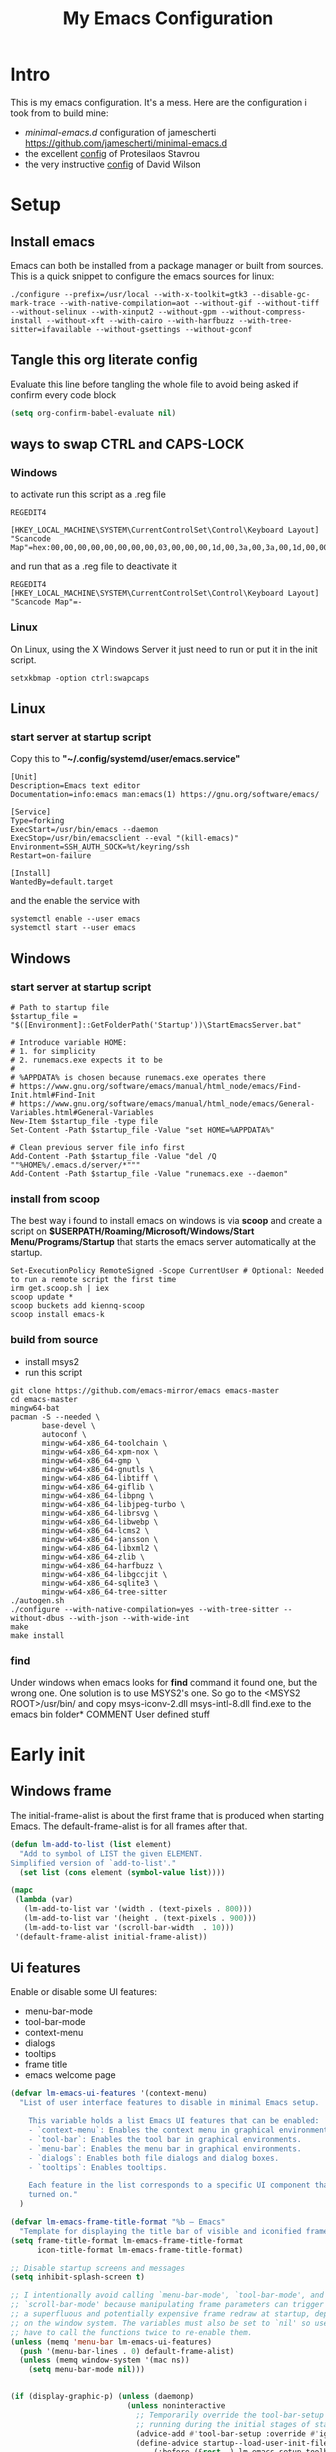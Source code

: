 #+title: My Emacs Configuration
#+property: header-args:emacs-lisp :tangle "init.el" :mkdirp yes

* Intro
This is my emacs configuration. It's a mess.
Here are the configuration i took from to build mine:
- /minimal-emacs.d/ configuration of jamescherti https://github.com/jamescherti/minimal-emacs.d
- the excellent [[https://protesilaos.com/emacs/dotemacs][config]] of Protesilaos Stavrou
- the very instructive [[https://github.com/daviwil/dotfiles/blob/master/Emacs.org][config]] of David Wilson

* Setup
** Install emacs
Emacs can both be installed from a package manager or built from sources.
This is a quick snippet to configure the emacs sources for linux:

#+begin_src shell
  ./configure --prefix=/usr/local --with-x-toolkit=gtk3 --disable-gc-mark-trace --with-native-compilation=aot --without-gif --without-tiff --without-selinux --with-xinput2 --without-gpm --without-compress-install --without-xft --with-cairo --with-harfbuzz --with-tree-sitter=ifavailable --without-gsettings --without-gconf
#+end_src

** Tangle this org literate config
Evaluate this line before tangling the whole file to avoid being
asked if confirm every code block
#+begin_src emacs-lisp :tangle no
  (setq org-confirm-babel-evaluate nil)
#+end_src
** ways to swap CTRL and CAPS-LOCK
*** Windows

to activate run this script as a .reg file
#+begin_src
REGEDIT4

[HKEY_LOCAL_MACHINE\SYSTEM\CurrentControlSet\Control\Keyboard Layout]
"Scancode Map"=hex:00,00,00,00,00,00,00,00,03,00,00,00,1d,00,3a,00,3a,00,1d,00,00,00,00,00
#+end_src

and run that as a .reg file to deactivate it

#+begin_src 
REGEDIT4
[HKEY_LOCAL_MACHINE\SYSTEM\CurrentControlSet\Control\Keyboard Layout]
"Scancode Map"=-
#+end_src

*** Linux
On Linux, using the X Windows Server it just need to run or put it in the init
script.

#+begin_src shell
  setxkbmap -option ctrl:swapcaps
#+end_src

** Linux
*** start server at startup script
Copy this to *"~/.config/systemd/user/emacs.service"*
#+begin_src shell
  [Unit]
  Description=Emacs text editor
  Documentation=info:emacs man:emacs(1) https://gnu.org/software/emacs/

  [Service]
  Type=forking
  ExecStart=/usr/bin/emacs --daemon
  ExecStop=/usr/bin/emacsclient --eval "(kill-emacs)"
  Environment=SSH_AUTH_SOCK=%t/keyring/ssh
  Restart=on-failure

  [Install]
  WantedBy=default.target
#+end_src
and the enable the service with
#+begin_src shell
  systemctl enable --user emacs
  systemctl start --user emacs
#+end_src

** Windows
*** start server at startup script
#+begin_src shell
  # Path to startup file
  $startup_file = "$([Environment]::GetFolderPath('Startup'))\StartEmacsServer.bat"

  # Introduce variable HOME:
  # 1. for simplicity
  # 2. runemacs.exe expects it to be
  #
  # %APPDATA% is chosen because runemacs.exe operates there
  #	https://www.gnu.org/software/emacs/manual/html_node/emacs/Find-Init.html#Find-Init
  #	https://www.gnu.org/software/emacs/manual/html_node/emacs/General-Variables.html#General-Variables
  New-Item $startup_file -type file
  Set-Content -Path $startup_file -Value "set HOME=%APPDATA%"

  # Clean previous server file info first
  Add-Content -Path $startup_file -Value "del /Q ""%HOME%/.emacs.d/server/*"""
  Add-Content -Path $startup_file -Value "runemacs.exe --daemon"
#+end_src

*** install from scoop
The best way i found to install emacs on windows is via *scoop* and create a
script on *$USERPATH/Roaming/Microsoft/Windows/Start Menu/Programs/Startup* that
starts the emacs server automatically at the startup.

#+begin_src shell
  Set-ExecutionPolicy RemoteSigned -Scope CurrentUser # Optional: Needed to run a remote script the first time
  irm get.scoop.sh | iex
  scoop update *
  scoop buckets add kiennq-scoop
  scoop install emacs-k
#+end_src

*** build from source
- install msys2
- run this script
#+begin_src shell
  git clone https://github.com/emacs-mirror/emacs emacs-master  
  cd emacs-master
  mingw64-bat
  pacman -S --needed \
         base-devel \
         autoconf \
         mingw-w64-x86_64-toolchain \
         mingw-w64-x86_64-xpm-nox \
         mingw-w64-x86_64-gmp \
         mingw-w64-x86_64-gnutls \
         mingw-w64-x86_64-libtiff \
         mingw-w64-x86_64-giflib \
         mingw-w64-x86_64-libpng \
         mingw-w64-x86_64-libjpeg-turbo \
         mingw-w64-x86_64-librsvg \
         mingw-w64-x86_64-libwebp \
         mingw-w64-x86_64-lcms2 \
         mingw-w64-x86_64-jansson \
         mingw-w64-x86_64-libxml2 \
         mingw-w64-x86_64-zlib \
         mingw-w64-x86_64-harfbuzz \
         mingw-w64-x86_64-libgccjit \
         mingw-w64-x86_64-sqlite3 \
         mingw-w64-x86_64-tree-sitter
  ./autogen.sh
  ./configure --with-native-compilation=yes --with-tree-sitter --without-dbus --with-json --with-wide-int
  make
  make install
#+end_src

*** find
Under windows when emacs looks for *find* command it found one, but the wrong
one. One solution is to use MSYS2's one. So go to the
<MSYS2 ROOT>/usr/bin/ and copy
msys-iconv-2.dll
msys-intl-8.dll
find.exe
to the emacs bin folder* COMMENT User defined stuff
* Early init
** Windows frame
The initial-frame-alist is about the first frame that is produced when starting
Emacs. The default-frame-alist is for all frames after that.

#+begin_src emacs-lisp :tangle "early-init.el"
  (defun lm-add-to-list (list element)
    "Add to symbol of LIST the given ELEMENT.
  Simplified version of `add-to-list'."
    (set list (cons element (symbol-value list))))

  (mapc
   (lambda (var)
     (lm-add-to-list var '(width . (text-pixels . 800)))
     (lm-add-to-list var '(height . (text-pixels . 900)))
     (lm-add-to-list var '(scroll-bar-width  . 10)))
   '(default-frame-alist initial-frame-alist))
#+end_src

** Ui features
Enable or disable some UI features:
- menu-bar-mode
- tool-bar-mode
- context-menu
- dialogs
- tooltips
- frame title
- emacs welcome page

#+begin_src emacs-lisp :tangle "early-init.el"
  (defvar lm-emacs-ui-features '(context-menu)
    "List of user interface features to disable in minimal Emacs setup.

      This variable holds a list Emacs UI features that can be enabled:
      - `context-menu`: Enables the context menu in graphical environments.
      - `tool-bar`: Enables the tool bar in graphical environments.
      - `menu-bar`: Enables the menu bar in graphical environments.
      - `dialogs`: Enables both file dialogs and dialog boxes.
      - `tooltips`: Enables tooltips.

      Each feature in the list corresponds to a specific UI component that can be
      turned on."
    )

  (defvar lm-emacs-frame-title-format "%b – Emacs"
    "Template for displaying the title bar of visible and iconified frame.")
  (setq frame-title-format lm-emacs-frame-title-format
        icon-title-format lm-emacs-frame-title-format)

  ;; Disable startup screens and messages
  (setq inhibit-splash-screen t)

  ;; I intentionally avoid calling `menu-bar-mode', `tool-bar-mode', and
  ;; `scroll-bar-mode' because manipulating frame parameters can trigger or queue
  ;; a superfluous and potentially expensive frame redraw at startup, depending
  ;; on the window system. The variables must also be set to `nil' so users don't
  ;; have to call the functions twice to re-enable them.
  (unless (memq 'menu-bar lm-emacs-ui-features)
    (push '(menu-bar-lines . 0) default-frame-alist)
    (unless (memq window-system '(mac ns))
      (setq menu-bar-mode nil)))


  (if (display-graphic-p) (unless (daemonp)
                            (unless noninteractive
                              ;; Temporarily override the tool-bar-setup function to prevent it from
                              ;; running during the initial stages of startup
                              (advice-add #'tool-bar-setup :override #'ignore)
                              (define-advice startup--load-user-init-file
                                  (:before (&rest _) lm-emacs-setup-toolbar)
                                (advice-remove #'tool-bar-setup #'ignore)
                                (tool-bar-setup)))))

  (unless (memq 'tool-bar lm-emacs-ui-features)
    (push '(tool-bar-lines . 0) default-frame-alist)
    (setq tool-bar-mode nil))

  (push '(vertical-scroll-bars) default-frame-alist)
  (push '(horizontal-scroll-bars) default-frame-alist)
  (setq scroll-bar-mode nil)
  (when (fboundp 'horizontal-scroll-bar-mode)
    (horizontal-scroll-bar-mode -1))

  (unless (memq 'tooltips lm-emacs-ui-features)
    (when (bound-and-true-p tooltip-mode)
      (tooltip-mode -1)))

  ;; Disable GUIs because they are inconsistent across systems, desktop
  ;; environments, and themes, and they don't match the look of Emacs.
  (unless (memq 'dialogs lm-emacs-ui-features)
    (setq use-file-dialog nil)
    (setq use-dialog-box nil))

  (defalias #'view-hello-file #'ignore)  ; Never show the hello file

#+end_src

** Package management
Configure /package.el/, the builtin package manager, disable it at startup and
set up the packages archives and their priorities.

#+begin_src emacs-lisp :tangle "early-init.el" 
  ;; Ensure that some built-in (e.g., org-mode) are always up to date
  (setq package-install-upgrade-built-in t)

  (defvar lm-emacs-package-initialize-and-refresh t
    "Whether to automatically initialize and refresh packages.When set to
             non-nil, Emacs will automatically call `package-initialize' and
             `package-refresh-contents' to set up and update the package
             system.")

  (setq package-enable-at-startup nil)
  (setq package-quickstart nil)
  (setq use-package-always-ensure nil)
  (setq package-archives '(("melpa" . "https://melpa.org/packages/")
                           ("melpa-stable" . "https://stable.melpa.org/packages/")
                           ("gnu" . "https://elpa.gnu.org/packages/")
                           ("elpa" . "https://elpa.gnu.org/packages/")
                           ("elpa-devel" . "https://elpa.gnu.org/devel/")
                           ("nongnu" . "https://elpa.nongnu.org/nongnu/")))

  (customize-set-variable 'package-archive-priorities '(("elpa" . 100)
                                                        ("elpa-devel" . 101)
                                                        ("gnu"    . 99)
                                                        ("nongnu" . 80)
                                                        ("stable" . 70)
                                                        ("melpa"  . 0)))

#+end_src

** Load file
This function load a file if exists

#+begin_src emacs-lisp
  (defun lm-emacs-load-user-init (filename)
    "Execute a file of Lisp code named FILENAME."
    (let ((user-init-file
           (expand-file-name filename
                             lm-emacs-user-directory)))
      (when (file-exists-p user-init-file)
        (load user-init-file nil t))))
#+end_src

** User files
Set some useful paths:
- the emacs config directory
- the custom themes directory
and add the /lm-lisp/ and /lm-modules/ directories to the load-path.

#+begin_src emacs-lisp :tangle "early-init.el"
  (defvar lm-emacs-user-directory user-emacs-directory
    "The default value of the `user-emacs-directory' variable.")

  (setq custom-theme-directory
        (expand-file-name "themes/" lm-emacs-user-directory))

  ;; Add the folder of my cust lisp files and modules to the load-path
  (mapc (lambda (string)
          (add-to-list 'load-path (concat lm-emacs-user-directory string)))
        '("lm-lisp" "lm-modules" "lm-languages"))

  (setq custom-file (expand-file-name "custom.el" lm-emacs-user-directory))
#+end_src

** Garbage collector and process memory
This does a lot of stuff that i don't know entirely. Basically it increases the
garbage collector size when starting up and restore it when emacs has been
loaded and configure some others variables of emacs to increase it performance.

#+begin_src emacs-lisp :tangle "early-init.el" 
      ;;; increase garbage collector when load
  (setq gc-cons-threshold most-positive-fixnum
        gc-cons-percentage 0.6)

  (defvar lm-emacs-gc-cons-threshold (* 16 1024 1024)
    "The value of `gc-cons-threshold' after Emacs startup.")

  (add-hook 'emacs-startup-hook
            (lambda ()
              (setq gc-cons-threshold lm-emacs-gc-cons-threshold
                    gc-cons-percentage 0.1 )))

  ;; Increase how much is read from processes in a single chunk (default is 4kb).
  (setq read-process-output-max (* 512 1024))  ; 512kb

  ;; Prefer loading newer compiled files
  (setq load-prefer-newer t)

  (defvar lm-emacs-debug nil 
    "Non-nil to enable debug.")

  ;; Reduce rendering/line scan work by not rendering cursors or regions in
  ;; non-focused windows.
  (setq-default cursor-in-non-selected-windows nil)
  (setq highlight-nonselected-windows nil)

  ;; Disable warnings from the legacy advice API. They aren't useful.
  (setq ad-redefinition-action 'accept)

  (setq warning-suppress-types '((lexical-binding)))

  ;; Don't ping things that look like domain names.
  (setq ffap-machine-p-known 'reject)

  ;; By default, Emacs "updates" its ui more often than it needs to
  (setq idle-update-delay 1.0)

  ;; Font compacting can be very resource-intensive, especially when rendering
  ;; icon fonts on Windows. This will increase memory usage.
  (setq inhibit-compacting-font-caches t)

  (unless (daemonp)
    ;; (let ((old-value (default-toplevel-value 'file-name-handler-alist)))
    ;;   (set-default-toplevel-value
    ;;    'file-name-handler-alist
    ;;    ;; Determine the state of bundled libraries using calc-loaddefs.el.
    ;;    ;; If compressed, retain the gzip handler in `file-name-handler-alist`.
    ;;    ;; If compiled or neither, omit the gzip handler during startup for
    ;;    ;; improved startup and package load time.
    ;;    (if (eval-when-compile
    ;;          (locate-file-internal "calc-loaddefs.el" load-path))
    ;;        nil
    ;;      (list (rassq 'jka-compr-handler old-value))))
    ;;   ;; Ensure the new value persists through any current let-binding.
    ;;   (set-default-toplevel-value 'file-name-handler-alist
    ;;                               file-name-handler-alist)
    ;;   ;; Remember the old value to reset it as needed.
    ;;   (add-hook 'emacs-startup-hook
    ;;             (lambda ()
    ;;               (set-default-toplevel-value
    ;;                'file-name-handler-alist
    ;;                ;; Merge instead of overwrite to preserve any changes made
    ;;                ;; since startup.
    ;;                (delete-dups (append file-name-handler-alist old-value))))
    ;;             101))

    ;;  (let ((old-file-name-handler-alist file-name-handler-alist))
    ;;    (setq vc-handled-backends nil)
    ;;    (add-hook 'emacs-startup-hook
    ;;              (lambda ()
    ;;                (setq vc-handled-backends old-vc-handled-backends))))

    (unless noninteractive
      (progn
        ;; Disable mode-line-format during init
        (defun lm-emacs--reset-inhibited-vars-h ()
          (setq-default inhibit-redisplay nil
                        ;; Inhibiting `message' only prevents redraws and
                        inhibit-message nil)
          (redraw-frame))

        (defvar lm-emacs--default-mode-line-format mode-line-format
          "Default value of `mode-line-format'.")
        (setq-default mode-line-format nil)

        (defun lm-emacs--startup-load-user-init-file (fn &rest args)
          "Advice for startup--load-user-init-file to reset mode-line-format."
          (let (init)
            (unwind-protect
                (progn
                  (apply fn args)  ; Start up as normal
                  (setq init t))
              (unless init
                ;; If we don't undo inhibit-{message, redisplay} and there's an
                ;; error, we'll see nothing but a blank Emacs frame.
                (lm-emacs--reset-inhibited-vars-h))
              (unless (default-toplevel-value 'mode-line-format)
                (setq-default mode-line-format
                              lm-emacs--default-mode-line-format)))))

        (advice-add 'startup--load-user-init-file :around
                    #'lm-emacs--startup-load-user-init-file))


      ;; A second, case-insensitive pass over `auto-mode-alist' is time wasted.
      ;; No second pass of case-insensitive search over auto-mode-alist.
      (setq auto-mode-case-fold nil)

      ;; Reduce *Message* noise at startup. An empty scratch buffer (or the
      ;; dashboard) is more than enough, and faster to display.
      (setq inhibit-startup-screen t
            inhibit-startup-echo-area-message user-login-name)
      (setq initial-buffer-choice nil
            inhibit-startup-buffer-menu t
            inhibit-x-resources t)

      ;; Disable bidirectional text scanning for a modest performance boost.
      (setq-default bidi-display-reordering 'left-to-right
                    bidi-paragraph-direction 'left-to-right)

      ;; Give up some bidirectional functionality for slightly faster re-display.
      (setq bidi-inhibit-bpa t)

      ;; Remove "For information about GNU Emacs..." message at startup
      (advice-add #'display-startup-echo-area-message :override #'ignore)

      ;; Suppress the vanilla startup screen completely. We've disabled it with
      ;; `inhibit-startup-screen', but it would still initialize anyway.
      (advice-add #'display-startup-screen :override #'ignore)

      ;; Shave seconds off startup time by starting the scratch buffer in
      ;; `fundamental-mode'
      (setq initial-major-mode 'fundamental-mode
            initial-scratch-message nil)

      (unless lm-emacs-debug
        ;; Unset command line options irrelevant to the current OS. These options
        ;; are still processed by `command-line-1` but have no effect.
        (unless (eq system-type 'darwin)
          (setq command-line-ns-option-alist nil))
        (unless (memq initial-window-system '(x pgtk))
          (setq command-line-x-option-alist nil)))))

  (add-hook 'emacs-startup-hook
            (lambda ()
              (message "Emacs loaded in %s with %d garbage collections."
                       (emacs-init-time) gcs-done)))
#+end_src

** Language environment
Set the language enviroment and all relate input methods to UTF-8

#+begin_src emacs-lisp :tangle "early-init.el"
  (set-language-environment "UTF-8")
  (set-default-coding-systems 'utf-8)
  (set-terminal-coding-system 'utf-8)
  (set-keyboard-coding-system 'utf-8)
  ;; Treat clipboard input as UTF-8 string first; compound text next, etc.
  (setq x-select-request-type '(UTF8_STRING COMPOUND_TEXT TEXT STRING))

  ;; Set-language-environment sets default-input-method, which is unwanted.
  (setq default-input-method nil)

  ;; Some features that are not represented as packages can be found in
  ;; `features', but this can be inconsistent. The following enforce consistency:
  (if (fboundp #'json-parse-string)
      (push 'jansson features))
  (if (string-match-p "HARFBUZZ" system-configuration-features) ; no alternative
      (push 'harfbuzz features))
  (if (bound-and-true-p module-file-suffix)
      (push 'dynamic-modules features))

#+end_src

** Native compilation and Byte compilation
Enable native compilation if possible and stops all the annoying warnings
produced during compilation.

#+begin_src emacs-lisp :tangle "early-init.el"
  (if (and (featurep 'native-compile)
           (fboundp 'native-comp-available-p)
           (native-comp-available-p))
      ;; Activate `native-compile'
      (setq native-comp-jit-compilation t
            native-comp-deferred-compilation t  ; Obsolete since Emacs 29.1
            package-native-compile t)
    ;; Deactivate the `native-compile' feature if it is not available
    (setq features (delq 'native-compile features)))

  ;; Suppress compiler warnings and don't inundate users with their popups.
  (setq native-comp-async-report-warnings-errors
        (or lm-emacs-debug 'silent))
  (setq native-comp-warning-on-missing-source lm-emacs-debug)

  (setq debug-on-error lm-emacs-debug
        jka-compr-verbose lm-emacs-debug)
  (setq comp-async-report-warnings-errors nil)

  (setq byte-compile-warnings lm-emacs-debug)
  (setq byte-compile-verbose lm-emacs-debug)
#+end_src

** Provide early-init
Provides /early-init.el/ as a module.

#+begin_src emacs-lisp :tangle "early-init.el"
  (provide 'early-init)
#+end_src
* Init
** Callbacks and custom functions
*** Callbacks
those are variables that wrap some kind of action so that if a plugin
need to override some default behaviour can ovverride this action and
the whole ecosystem can be still coearent.

#+begin_src emacs-lisp :tangle "init.el"
  ;; void interactive function used as a placeholder
  (defun lm-placeholder-f (&optional)
    (interactive)
    nil)

  ;; completion
  (defvar lm-action-complete-ptr #'lm-placeholder-f)
  (defun lm-action-complete ()
    (interactive)
    (funcall lm-action-complete-ptr))

  ;; buffers list
  (defvar lm-action-switch-to-buffer-ptr #'(lambda () (switch-to-buffer (read-buffer "Buffer: "))))
  (defun lm-action-switch-to-buffer (&rest args)
    (interactive)
    (funcall lm-action-switch-to-buffer-ptr))

  ;; theme toggle
  (defvar lm-action-toggle-theme-ptr #'toggle-theme)
  (defun lm-action-toggle-theme (&rest args)
    (interactive)
    (funcall lm-action-toggle-theme-ptr args))

#+end_src

*** Inserting special characters for italian keyboard
Tilde and grave accent are not present in italian keyboard but often used in
rogramming so this function are a quick way to insert them in text

#+begin_src emacs-lisp :tangle "init.el"
  (defun lm-action-insert-tilde ()                                      
    (interactive)                                 
    (insert-char (char-from-name "TILDE")))
  (defun lm-action-insert-grave-accent ()                                      
    (interactive)                                 
    (insert-char (char-from-name "GRAVE ACCENT")))
#+end_src
This function returns the directory containing this org file in case it differs
from the actual emacs config dir
#+begin_src emacs-lisp :tangle "init.el"
  (defun lm/get-conf-org-dir ()
    (interactive)
    (file-name-directory buffer-file-name))
#+end_src
*** Switching tabs
#+begin_src emacs-lisp :tangle "init.el"
  (defun lm-action-switch-to-tab-1 ()
    (interactive)
    (tab-bar-select-tab 1))
  (defun lm-action-switch-to-tab-2 ()
    (interactive)
    (tab-bar-select-tab 2))
  (defun lm-action-switch-to-tab-3 ()
    (interactive)
    (tab-bar-select-tab 3))
#+end_src
*** Open literate config
#+begin_src emacs-lisp :tangle "init.el"
  (defun lm-open-literate-config ()
    (interactive)
    (find-file (concat lm-emacs-user-directory lm/literate-config-name)))
#+end_src
*** Open post-init.el
#+begin_src emacs-lisp :tangle "init.el"
  (defun lm-open-post-init ()
    (interactive)
    (find-file (concat lm-emacs-user-directory "post-init.el")))
#+end_src
*** Reload configuration
#+begin_src emacs-lisp :tangle "init.el"
  (defun lm-reload-config ()
    (interactive)
    (load (concat user-emacs-directory "init.el")))
#+end_src
*** Creating a new eshell buffer
#+begin_src emacs-lisp :tangle "init.el"
  (setq lm-current-eshell-counter 0)

  (defun lm-make-eshell (name)
    "Create a new eshell buffer named NAME."
    (interactive "sName: ")
    (setq name (concat "$" name))
    (eshell)
    (rename-buffer name))
#+end_src
*** Tree files in eshell
#+begin_src emacs-lisp :tangle "init.el"
  (defun lm-tree-dir (dir &optional prefix)
    "Print a tree of files and directories starting from DIR."
    (interactive "DDirectory: ")
    (unless prefix (setq prefix ""))
    (dolist (file (directory-files dir))
      (unless (member file '("." ".."))
        (let ((path (concat dir "/" file)))
          (insert (concat prefix (if (file-directory-p path) "+ " "- ") file "\n"))
          (when (file-directory-p path)
            (lm-tree-dir path (concat prefix "  ")))))))

  (defun lm-tree-current-dir ()
    "Print a tree of the current directory."
    (interactive)
    (let ((buf (get-buffer-create "*Directory Tree*")))
      (with-current-buffer buf
        (read-only-mode -1)
        (erase-buffer)
        (lm-tree-dir default-directory)
        (read-only-mode 1))
      (display-buffer buf)))
#+end_src
** Configuration files
#+begin_src emacs-lisp :tangle "init.el"
  (setq lm/literate-config-name "README.org")
  (setq lm/dot-dir (file-name-directory (directory-file-name lm-emacs-user-directory)))
  (setq lm/sound-dir (concat lm/dot-dir "sounds/"))
#+end_src
** Custom groups, options and modules
The goal of this section is to declare custom variables that can be
customizated that control which module should be loaded.

#+begin_src emacs-lisp :tangle "init.el"
  (defcustom lm-tree-sitter-langs nil
    "Choose if automatically install a repo with already built grammars."
    :type '(boolean)
    :group 'lm)

  (defcustom lm-input-mode 'evil
    "The keymap mode to use."
    :type '(choice
            (const :tag "evil" evil)
            (const :tag "emacs" emacs))
    :group 'lm)

  (defcustom lm-key-clues 'off
    "The framework to provide clues for keymaps"
    :type '(choice
            (const :tag "which-key" which-key)
            (const :tag "off" off))
    :group 'lm)

  (defcustom lm-lsp-client 'off 
    "The LSP implementation to use."
    :type '(choice
            (const :tag "eglot" eglot)
            (const :tag "lsp-mode" lsp-mode)
            (const :tag "off" off))
    :group 'lm)

  (defcustom lm-capf-cape nil
    "Wheter to use or not cape package for enhance the completion at point
  functions"
    :type '(boolean)
    :group 'lm)

  (defcustom lm-in-buffer-completion 'builtin
    "The in-buffer completion to use."
    :type '(choice
            (const :tag "corfu" corfu)
            (const :tag "company" company)
            (const :tag "builtin" builtin))
    :group 'lm)

  (defcustom lm-terminal-emulator 'off
    "The terminal emulator inside emacs"
    :type '(choice
            (const :tag "eat" eat)
            (const :tag "off" off))
    :group 'lm)

  (defcustom lm-ligatures nil
    "Enables fonts ligatures."
    :type '(boolean)
    :group 'lm)

  (defcustom lm-dired-sidebar nil
    "Use the dired sidebar package (C-x C-n to toggle)"
    :type '(boolean)
    :group 'lm)

  (defcustom lm-exclude-dired-buffer nil
    "Disable dired buffers from buffer cycling"
    :type '(boolean)
    :group 'lm)

  (defcustom lm-exclude-eshell-buffer nil
    "Disable eshell buffers from buffer cycling"
    :type '(boolean)
    :group 'lm)
#+end_src

** use-package
/use-package/ is a nice and useful package manager

- the /use-package-always-ensure/ variable means that package not
  already present will be downloaded
- the /use-package-compute-statistics/ enable to profile the startup time of
  installed packages via the *use-package-profile* command.
- diminish is used to hide some mode from mode bar
  
#+begin_src emacs-lisp
  ;; ;;; package.el
  (when (bound-and-true-p lm-emacs-package-initialize-and-refresh)
    ;; Initialize and refresh package contents again if needed
    (package-initialize)
    (unless package-archive-contents
      (package-refresh-contents))

    ;; Install use-package if necessary
    (unless (package-installed-p 'use-package)
      (package-install 'use-package))

    ;; Ensure use-package is available at compile time
    (eval-when-compile
      (require 'use-package)))

  (setq use-package-always-ensure nil)
  (setq use-package-compute-statistics t)

#+end_src

*** diminish
*diminish* enable to hide minor-mode names from minibuffer.  To hide a
minor-mode put `:diminish` in the use-package configuration of the
mode package

#+begin_src emacs-lisp
  (use-package diminish
    :ensure t)
#+end_src

** Editor behaviour
*** Misc
#+begin_src emacs-lisp
  ;; switch-to-buffer runs pop-to-buffer-same-window instead
  (setq switch-to-buffer-obey-display-actions t)

  (setq show-paren-delay 0.1
        show-paren-highlight-openparen t
        show-paren-when-point-inside-paren t
        show-paren-when-point-in-periphery t)

  (setq whitespace-line-column nil)  ; whitespace-mode

  ;; I reduced the default value of 9 to simplify the font-lock keyword,
  ;; aiming to improve performance. This package helps differentiate
  ;; nested delimiter pairs, particularly in languages with heavy use of
  ;; parentheses.
  (setq rainbow-delimiters-max-face-count 5)

  ;; Can be activated with `display-line-numbers-mode'
  (setq-default display-line-numbers-width 3)
  (setq-default display-line-numbers-widen t)

  (setq comint-prompt-read-only t)
  (setq comint-buffer-maximum-size 2048)

  (setq compilation-always-kill t
        compilation-ask-about-save nil
        compilation-scroll-output 'first-error)

  (setq truncate-string-ellipsis "…")

  ;; Configure Emacs to ask for confirmation before exiting
  (setq confirm-kill-emacs 'y-or-n-p)

  ;; Delete by moving to trash in interactive mode
  (setq delete-by-moving-to-trash (not noninteractive))
#+end_src

*** Files
#+begin_src emacs-lisp
  ;; Disable the warning "X and Y are the same file". Ignoring this warning is
  ;; acceptable since it will redirect you to the existing buffer regardless.
  (setq find-file-suppress-same-file-warnings t)

  ;; Resolve symlinks when opening files, so that any operations are conducted
  ;; from the file's true directory (like `find-file').
  (setq find-file-visit-truename t
        vc-follow-symlinks t)

  ;; Skip confirmation prompts when creating a new file or buffer
  (setq confirm-nonexistent-file-or-buffer nil)

  (setq uniquify-buffer-name-style 'forward)

  (setq mouse-yank-at-point t)

  ;; Prefer vertical splits over horizontal ones
  (setq split-width-threshold 170
        split-height-threshold nil)

  ;; The native border "uses" a pixel of the fringe on the rightmost
  ;; splits, whereas `window-divider` does not.
  (setq window-divider-default-bottom-width 1 ;
        window-divider-default-places t
        window-divider-default-right-width 1)

  (add-hook 'after-init-hook #'window-divider-mode)
#+end_src

*** Backup files
#+begin_src emacs-lisp
  ;; Avoid generating backups or lockfiles to prevent creating world-readable
  ;; copies of files.
  (setq create-lockfiles nil)
  (setq make-backup-files nil)

  (setq backup-directory-alist
        `(("." . ,(expand-file-name "backup" user-emacs-directory))))
  (setq tramp-backup-directory-alist backup-directory-alist)
  (setq backup-by-copying-when-linked t)
  (setq backup-by-copying t)  ; Backup by copying rather renaming
  (setq delete-old-versions t)  ; Delete excess backup versions silently
  (setq version-control t)  ; Use version numbers for backup files
  (setq kept-new-versions 5)
  (setq kept-old-versions 5)
  (setq vc-make-backup-files nil)  ; Do not backup version controlled files
#+end_src

*** Auto save
#+begin_src emacs-lisp
  ;; Enable auto-save to safeguard against crashes or data loss. The
  ;; `recover-file' or `recover-session' functions can be used to restore
  ;; auto-saved data.
  (setq auto-save-default t)

  ;; Do not auto-disable auto-save after deleting large chunks of
  ;; text. The purpose of auto-save is to provide a failsafe, and
  ;; disabling it contradicts this objective.
  (setq auto-save-include-big-deletions t)

  (setq auto-save-list-file-prefix
        (expand-file-name "autosave/" user-emacs-directory))
  (setq tramp-auto-save-directory
        (expand-file-name "tramp-autosave/" user-emacs-directory))

  ;; Auto save options
  (setq kill-buffer-delete-auto-save-files t)
#+end_src

*** Auto revert
#+begin_src emacs-lisp
  ;; Auto-revert in Emacs is a feature that automatically updates the
  ;; contents of a buffer to reflect changes made to the underlying file
  ;; on disk.
  (setq revert-without-query (list ".")  ; Do not prompt
        auto-revert-stop-on-user-input nil
        auto-revert-verbose t)

  (global-auto-revert-mode t)
  ;; Revert other buffers (e.g, Dired)
  (setq global-auto-revert-non-file-buffers nil)

  ;; I don't like that the Buffer List reverts too quickly so it must
  ;; be slowed down a bit

  ;; (add-hook 'buffer-list-update-hook (lambda ()
  ;;                                    (setq-local auto-revert-interval 10)))
#+end_src

*** Worspaces save
#+begin_src emacs-lisp
  (setq desktop-path '((expand-file-name "desktop-saves") user-emacs-directory))
#+end_src

*** Automatic pairs mode
automatically insert the pair of some symbols like braces, parenthesis, etc...

#+begin_src emacs-lisp
  (add-hook 'prog-mode-hook 'electric-pair-mode)
#+end_src

*** Y/n answers
#+begin_src emacs-lisp
  ;; Allow for shorter responses: "y" for yes and "n" for no.
  (if (boundp 'use-short-answers)
      (setq use-short-answers t)
    (advice-add #'yes-or-no-p :override #'y-or-n-p))
#+end_src

*** Recent files
#+begin_src emacs-lisp
  ;; `recentf' is an Emacs package that maintailinens a list of recently
  ;; accessed files, making it easier to reopen files you have worked on
  ;; recently.
  (setq recentf-max-saved-items 300) ; default is 20
  (setq recentf-auto-cleanup 'mode)
#+end_src

*** Save place
#+begin_src emacs-lisp
  ;; `save-place-mode` enables Emacs to remember the last location within a file
  ;; upon reopening. This feature is particularly beneficial for resuming work at
  ;; the precise point where you previously left off.
  (setq save-place-file (expand-file-name "saveplace" user-emacs-directory))
  (setq save-place-limit 600)
  (save-place-mode 1)
#+end_src

*** Save hist
#+begin_src emacs-lisp
  ;; `savehist` is an Emacs feature that preserves the minibuffer history between
  ;; sessions. It saves the history of inputs in the minibuffer, such as commands,
  ;; search strings, and other prompts, to a file. This allows users to retain
  ;; their minibuffer history across Emacs restarts.

  (setq history-length 300)
  (setq history-delete-duplicates t)
  (setq extended-command-history-length 300)
  (setq savehist-save-minibuffer-history t)  ;; Default
  (setq savehist-file (expand-file-name "history" user-emacs-directory))
  (savehist-mode t)

  (setq recentf-save-file (expand-file-name "recent" user-emacs-directory))
  (recentf-mode t)
#+end_src

*** Frames and windows
#+begin_src emacs-lisp
  ;; Resizing the Emacs frame can be costly when changing the font. Disable this
  ;; to improve startup times with fonts larger than the system default.
  (setq frame-resize-pixelwise t)

  ;; Without this, Emacs will try to resize itself to a specific column size
  (setq frame-inhibit-implied-resize t)

  ;; However, do not resize windows pixelwise, as this can cause crashes in some
  ;; cases when resizing too many windows at once or rapidly.
  (setq window-resize-pixelwise nil)

  (setq resize-mini-windows 'grow-only)
#+end_src

*** Scrolling
#+begin_src emacs-lisp
  ;; Enables faster scrolling through unfontified regions. This may result in
  ;; brief periods of inaccurate syntax highlighting immediately after scrolling,
  ;; which should quickly self-correct.
  (setq fast-but-imprecise-scrolling t)

  ;; Move point to top/bottom of buffer before signaling a scrolling error.
  (setq scroll-error-top-bottom t)

  ;; Keeps screen position if the scroll command moved it vertically out of the
  ;; window. I've disabled it since it cause a very jumpy scrolling
  (setq scroll-preserve-screen-position nil)
#+end_src

*** Mouse
#+begin_src emacs-lisp
  ;; Emacs 29
  (when (memq 'context-menu lm-emacs-ui-features)
    (when (and (display-graphic-p) (fboundp 'context-menu-mode))
      (add-hook 'after-init-hook #'context-menu-mode)))

  (setq hscroll-margin 2
        hscroll-step 1
        ;; Emacs spends excessive time recentering the screen when the cursor
        ;; moves more than N lines past the window edges (where N is the value of
        ;; `scroll-conservatively`). This can be particularly slow in larger files
        ;; during extensive scrolling. If `scroll-conservatively` is set above
        ;; 100, the window is never automatically recentered. The default value of
        ;; 0 triggers recentering too aggressively. Setting it to 10 reduces
        ;; excessive recentering and only recenters the window when scrolling
        ;; significantly off-screen.
        scroll-conservatively 101
        scroll-margin 0
        scroll-preserve-screen-position t
        ;; Reduce cursor lag by preventing automatic adjustments to
        ;; `window-vscroll' for unusually long lines. Setting
        ;; `auto-window-vscroll' it to nil also resolves the issue of random
        ;; half-screen jumps during scrolling.
        auto-window-vscroll nil
        ;; Mouse
        mouse-wheel-scroll-amount '(1 ((shift) . hscroll))
        mouse-wheel-scroll-amount-horizontal 1)
#+end_src

*** Cursor
#+begin_src emacs-lisp
  ;; The blinking cursor is distracting and interferes with cursor settings in
  ;; some minor modes that try to change it buffer-locally (e.g., Treemacs).
  ;; Additionally, it can cause freezing, especially on macOS, for users with
  ;; customized and colored cursors.
  (blink-cursor-mode -1)

  ;; Don't blink the paren matching the one at point, it's too distracting.
  (setq blink-matching-paren nil)

  ;; Don't stretch the cursor to fit wide characters, it is disorienting,
  ;; especially for tabs.
  (setq x-stretch-cursor nil)
#+end_src

*** Annoyances
#+begin_src emacs-lisp
  ;; No beeping or blinking
  (setq visible-bell nil)
  (setq ring-bell-function #'ignore)

  ;; This controls how long Emacs will blink to show the deleted pairs with
  ;; `delete-pair'. A longer delay can be annoying as it causes a noticeable pause
  ;; after each deletion, disrupting the flow of editing.
  (setq delete-pair-blink-delay 0.03)
#+end_src

*** Indent and formatting
#+begin_src emacs-lisp
  (setq-default left-fringe-width  8)
  (setq-default right-fringe-width 8)

  ;; Do not show an arrow at the top/bottomin the fringe and empty lines
  (setq-default indicate-buffer-boundaries nil)
  (setq-default indicate-empty-lines nil)

  ;; Continue wrapped lines at whitespace rather than breaking in the
  ;; middle of a word.
  (setq-default word-wrap t)

  ;; Disable wrapping by default due to its performance cost.
  (setq-default truncate-lines t)

  ;; If enabled and `truncate-lines' is disabled, soft wrapping will not occur
  ;; when the window is narrower than `truncate-partial-width-windows' characters.
  (setq truncate-partial-width-windows nil)

  ;; Prefer spaces over tabs. Spaces offer a more consistent default compared to
  ;; 8-space tabs. This setting can be adjusted on a per-mode basis as needed.
  (setq-default indent-tabs-mode nil
                tab-width 2)

  ;; Customize the behaviour of the TAB key. Bind it to:
  ;; - `t' Always indent the current line
  ;; - `'complete' Enable indentation and completion using the TAB key
  (setq-default tab-always-indent 'complete)

  ;; Enable multi-line commenting which ensures that `comment-indent-new-line'
  ;; properly continues comments onto new lines, which is useful for writing
  ;; longer comments or docstrings that span multiple lines.
  (setq comment-multi-line t)

  ;; We often split terminals and editor windows or place them side-by-side,
  ;; making use of the additional horizontal space.
  (setq-default fill-column 80)

  ;; Disable the obsolete practice of end-of-line spacing from the
  ;; typewriter era.
  (setq sentence-end-double-space nil)

  ;; According to the POSIX, a line is defined as "a sequence of zero or
  ;; more non-newline characters followed by a terminating newline".
  (setq require-final-newline t)

  ;; Remove duplicates from the kill ring to reduce clutter
  (setq kill-do-not-save-duplicates t)

  ;; Ensures that empty lines within the commented region are also commented out.
  ;; This prevents unintended visual gaps and maintains a consistent appearance,
  ;; ensuring that comments apply uniformly to all lines, including those that are
  ;; otherwise empty.
  (setq comment-empty-lines t)

  ;; Eliminate delay before highlighting search matches
  (setq lazy-highlight-initial-delay 0)
#+end_src

*** Completion
#+begin_src emacs-lisp
  (setq completion-ignore-case t)
  (setq read-file-name-completion-ignore-case t)
  (setq completion-auto-help t)
#+end_src
*** Remove dired buffers or those surrounded by * from cycling
#+begin_src emacs-lisp
  (set-frame-parameter (selected-frame) 'buffer-predicate
                       (lambda (buf) 
                         (let ((name (buffer-name buf)))
                           (cond
                            ((eq 'dired-mode (buffer-local-value 'major-mode buf)) (not lm-exclude-dired-buffer))
                            ((string-match "eshell" name) (not lm-exclude-eshell-buffer))
                            ((string-prefix-p "*" name) nil)
                            (t t)))))
#+end_src
*** Trust custom themes
To avoid to always trust the custom themes
#+begin_src emacs-lisp
  (setq custom-safe-themes t)
#+end_src

*** Emacs started in terminal mode
#+begin_src emacs-lisp
  (unless (display-graphic-p)
    (xterm-mouse-mode))

  (set-display-table-slot standard-display-table 'vertical-border (make-glyph-code ?│))

  (setq
   x-select-enable-clipboard t
   x-select-enable-primary t
   x-select-request-type '(UTF8_STRING COMPOUND_TEXT TEXT STRING)
   x-stretch-cursor t)
#+end_src

*** Wrap long lines
Wraps long lines displaying them in multiple ones.

#+begin_src emacs-lisp :tangle "init.el"
  (global-visual-line-mode)
#+end_src

*** Hightlight current line
#+begin_src emacs-lisp :tangle "init.el"
  (if (display-graphic-p)
      (global-hl-line-mode))
#+end_src

*** Line numbering
Highlight the current line.
Also display the relative line number except for the specified modes. There are two
strategies for that: globally activate the lines numbering and disable it when
not desired or enable it for all the mode in which is usefull (i.e.
prog-mode-hook). At the moment i prefer the last one so the first is commented
in the code below.

#+begin_src emacs-lisp :tangle "init.el"
  (setq display-line-numbers-type 'relative)
  ;; 1. global strategy

  ;; (global-display-line-numbers-mode)
  ;; (dolist (mode '(
  ;;                 ;; base mode
  ;;                 ;; outline files
  ;;                 org-mode-hook
  ;;                 markdown-mode-hook
  ;;                 latex-mode-hook
  ;;                 ;; manuals
  ;;                 Info-mode-hook
  ;;                 ;; shell buffers
  ;;                 term-mode-hook
  ;;                 vterm-mode-hook
  ;;                 shell-mode-hook
  ;;                 eshell-mode-hook
  ;;                 ;; explorers
  ;;                 dired-mode-hook
  ;;                 treemacs-mode-hook
  ;;                 eww-mode-hook
  ;;                 ))
  ;;   (add-hook mode (lambda () (display-line-numbers-mode 0))))

  ;; 2. selective strategy

  (add-hook 'prog-mode-hook (lambda () (display-line-numbers-mode 1)))
#+end_src

*** Minibuffer
#+begin_src emacs-lisp
  ;; Allow nested minibuffers
  (setq enable-recursive-minibuffers t)

  ;; Keep the cursor out of the read-only portions of the.minibuffer
  (setq minibuffer-prompt-properties
        '(read-only t intangible t cursor-intangible t face
                    minibuffer-prompt))
  (add-hook 'minibuffer-setup-hook #'cursor-intangible-mode)
#+end_src
*** Modeline
#+begin_src emacs-lisp
  ;; Setting `display-time-default-load-average' to nil makes Emacs omit the load
  ;; average information from the mode line.
  (setq display-time-default-load-average nil)

  ;; Display the current line and column numbers in the mode line
  (setq line-number-mode t)
  (setq column-number-mode t)
#+end_src

*** Filetype
#+begin_src emacs-lisp
  ;; Do not notify the user each time Python tries to guess the indentation offset
  (setq python-indent-guess-indent-offset-verbose nil)
#+end_src

*** Font / Text scale
#+begin_src emacs-lisp
  ;; Avoid automatic frame resizing when adjusting settings.
  (setq global-text-scale-adjust-resizes-frames nil)
#+end_src

*** COMMENT Tags
I usually create a global TAGS file in the home directory that i update
with the new tags i create in my projects and the tags of the stdlib of
the languages i use. I want emacs to automatically look at that file so
i set the *tags-table-list* table to include also that file.

#+begin_src emacs-lisp :tangle "init.el"
  (setq tags-table-list
        (append '("~/TAGS")
                tags-table-list))
#+end_src

** Custom file
#+begin_src emacs-lisp 
  (lm-emacs-load-user-init custom-file)
#+end_src

* Modules load section (still in init.el)
Here i load all the activated modules. I have to remember to add the appropriate
section for each module i insert.
As a rule, mutually exclusive packages (like different completion framework)
must in last instance be called in the same module (i.e. completion) and be
activated by the same custom variable.

#+begin_src emacs-lisp
  ;; buildin packages
  (require 'lm-dired)
  (require 'lm-eshell)
  (require 'lm-grep)
  (require 'lm-org)
  (require 'lm-modus-themes)

  ;; input mode
  (cond
   ((eq lm-input-mode 'evil) (require 'lm-evil)))

  (cond
   ((eq lm-key-clues 'which-key) (require 'lm-which-key)))

  ;; tree sitter
  (if lm-tree-sitter-langs (require 'lm-tree-sitter))

  ;; completion
  (if lm-capf-cape (require 'lm-cape))
  (require 'lm-completion)

  ;; terminal
  (cond
   ((eq lm-terminal-emulator 'eat) (require 'lm-eat)))

  ;; lsp
  (require 'lm-lsp)

  ;; my packages
  (use-package lm-pomodoro)
  (use-package lm-center-document)
  (use-package lm-hold-directory)
#+end_src

* Modules
** Grep
use ripgrep as grep-find command
#+begin_src emacs-lisp :tangle "lm-modules/lm-grep.el"
  (use-package grep
    :defer t
    :config
    (grep-apply-setting
     'grep-find-command
     '("rg -n -H --no-heading -e  ." . 26)))
  (provide 'lm-grep)
#+end_src
** Dired
#+begin_src emacs-lisp :tangle "lm-modules/lm-dired.el"
  (use-package dired
    ;; :hook (dired-mode . dired-hide-details-mode)
    :ensure nil
    :custom ((dired-listing-switches "-agho --group-directories-first"))
    :config
    (put 'dired-find-alternate-file 'disabled nil)
    (let ((bg (face-attribute 'default :background))
          (fg (face-attribute 'default :foreground))
          (dir (face-attribute 'dired-directory :foreground))
          (file (face-attribute 'default :foreground))
          (symlink (face-attribute 'dired-symlink :foreground))
          (suffix (face-attribute 'default :foreground)))
      (custom-set-faces
       `(dired-directory ((t (:foreground ,dir :weight bold))))
       `(dired-file-name ((t (:foreground ,file))))
       `(dired-symlink ((t (:foreground ,symlink))))
       `(dired-suffix ((t (:foreground ,suffix))))))
    (setq dired-dwim-target t))

  (if lm-dired-sidebar (require 'lm-dired-sidebar))

  (provide 'lm-dired)
#+end_src
** Dired-sidebar
#+begin_src emacs-lisp :tangle "lm-modules/lm-dired-sidebar.el"
  (use-package dired-sidebar
    :bind (("C-x C-n" . dired-sidebar-toggle-sidebar))
    :ensure t
    :commands (dired-sidebar-toggle-sidebar)
    :init
    (add-hook 'dired-sidebar-mode-hook
              (lambda ()
                (unless (file-remote-p default-directory)
                  (auto-revert-mode))))
    :config
    (push 'toggle-window-split dired-sidebar-toggle-hidden-commands)
    (push 'rotate-windows dired-sidebar-toggle-hidden-commands)

    (setq dired-sidebar-subtree-line-prefix "__")
    (setq dired-sidebar-theme 'vscode)
    (setq dired-sidebar-use-term-integration t)
    (setq dired-sidebar-use-custom-font t))

  (provide 'lm-dired-sidebar)
#+end_src
** Eshell
#+begin_src emacs-lisp :tangle "lm-modules/lm-eshell.el"
  (setq eshell-hist-ignoredups 'erase)
  (add-hook 'eshell-mode-hook (lambda () (setenv "TERM" "xterm-256color")))
  (provide 'lm-eshell)
#+end_src
** Org-mode
#+begin_src emacs-lisp :tangle "lm-modules/lm-org.el"
  (use-package org
    :mode ("\\*.org" . org-mode)
    :custom
    (org-startup-indented t)
    (org-hide-emphasis-markers t)
    (org-startup-with-inline-images t)
    (org-image-actual-width '(450))
    (org-fold-catch-invisible-edits 'error)
    (org-pretty-entities t)
    (org-use-sub-superscripts "{}")
    (org-id-link-to-org-use-id t)
    (org-fold-catch-invisible-edits 'show))
  (provide 'lm-org)
#+end_src
** tree-sitter
#+begin_src emacs-lisp :tangle "lm-modules/lm-tree-sitter.el"
  (use-package tree-sitter-langs
    :defer 1
    :config (global-tree-sitter-mode t))

  (provide 'lm-tree-sitter)
#+end_src
** evil-mode
#+begin_src emacs-lisp :tangle "lm-modules/lm-evil.el"
  (defun lm-evil-personal-keymaps ()
    ;; ----------------------------- LEADER KEYMAPS ------------------------------
    (keymap-set evil-normal-state-map "SPC" lm/leader-map)
    (keymap-set evil-motion-state-map "SPC" lm/leader-map)
    (keymap-set lm/leader-map "SPC" 'execute-extended-command)
    (defvar lm/leader-map-buffer (make-sparse-keymap)
      "sub-keymap for buffer operations")
    (keymap-set lm/leader-map "b" `("+Buffer" . ,lm/leader-map-buffer))
    (keymap-set lm/leader-map-buffer "d" 'kill-buffer)
    (keymap-set lm/leader-map-buffer "l" #'lm-action-switch-to-buffer)
    (keymap-set lm/leader-map-buffer "L" 'list-buffers)
    (defvar lm/leader-map-quit (make-sparse-keymap)
      "sub-keymap for quit operations")
    (keymap-set lm/leader-map "q" `("+Quit" . ,lm/leader-map-quit))
    (keymap-set lm/leader-map-quit "q" 'save-buffers-kill-terminal)
    (defvar lm/leader-map-find (make-sparse-keymap)
      "sub-keymap for finding operations")
    (keymap-set lm/leader-map "f" `("+Find" . ,lm/leader-map-find))
    (keymap-set lm/leader-map-find "f" 'project-find-file)
    (keymap-set lm/leader-map-find "s" 'evil-search-forward)
    (keymap-set lm/leader-map-find "b" 'evil-search-backward)
    (keymap-set lm/leader-map-find "r" 'query-replace)
    (defvar lm/leader-map-appearence (make-sparse-keymap)
      "sub-keymap for customizing appearence operations")
    (keymap-set lm/leader-map "a" `("+Appearence" . ,lm/leader-map-appearence))
    (keymap-set lm/leader-map-appearence "c" 'customize-themes)
    (keymap-set lm/leader-map-appearence "t" 'lm-action-toggle-theme)
    (keymap-set lm/leader-map-appearence "M" 'toggle-frame-maximized)
    (keymap-set lm/leader-map-appearence "m" 'menu-bar-mode)
    (defvar lm/leader-map-config (make-sparse-keymap)
      "sub-keymap for customizing configuration operations")
    (keymap-set lm/leader-map "c" `("+Configuration" . ,lm/leader-map-config))
    (keymap-set lm/leader-map-config "c" 'lm-open-literate-config)
    (keymap-set lm/leader-map-config "p" 'lm-open-post-init)
    (keymap-set lm/leader-map-config "r" 'lm-reload-config)
    (defvar lm/leader-map-project (make-sparse-keymap)
      "sub-keymap for customizing project operations")
    (keymap-set lm/leader-map "p" `("+Project" . ,lm/leader-map-project))
    (keymap-set lm/leader-map-project "p" 'project-async-shell-command)
    (keymap-set lm/leader-map-project "d" 'lm-toggle-hold-cwd)
    (defvar lm/leader-map-special-chars (make-sparse-keymap)
      "sub-keymap for inserting special characters")
    (keymap-set lm/leader-map "i" `("+Insert" . ,lm/leader-map-special-chars))
    (keymap-set lm/leader-map-special-chars "t" 'lm-action-insert-tilde)
    (keymap-set lm/leader-map-special-chars "g" 'lm-action-insert-grave-accent)
    (defvar lm/leader-map-tools (make-sparse-keymap)
      "sub-keymap for tools")
    (keymap-set lm/leader-map "t" `("+Tools" . ,lm/leader-map-tools))
    (keymap-set lm/leader-map-tools "p" 'lm/pomodoro)
    ;; ------------------------- NORMAL STATE KEYMAPS ----------------------------
    (keymap-set evil-normal-state-map "H" 'previous-buffer)
    (keymap-set evil-normal-state-map "L" 'next-buffer)
    (keymap-set evil-normal-state-map "U" 'undo-redo)
    (keymap-set evil-normal-state-map "C-w C-h" 'evil-window-left)
    (keymap-set evil-normal-state-map "C-w C-l" 'evil-window-right)
    (keymap-set evil-normal-state-map "C-w C-j" 'evil-window-down)
    (keymap-set evil-normal-state-map "C-w C-k" 'evil-window-up)
    ;; (define-key evil-normal-state-map (kbd "TAB") 'evil-indent-line)
    ;; ------------------------- VISUAL STATE KEYMAPS ----------------------------
    (keymap-set evil-visual-state-map "<tab>" 'indent-for-tab-command)
    ;; ------------------------- INSERT STATE KEYMAPS ----------------------------
    (keymap-set evil-insert-state-map "C-g" 'evil-normal-state)
    (keymap-set evil-insert-state-map "S-<return>" #'evil-open-above)
    (keymap-set evil-insert-state-map (if (display-graphic-p) "C-SPC" "C-_") #'lm-action-complete)
    (defvar lm/insert-map (make-sparse-keymap)
      "Keymap for shortcuts in insert mode")
    (keymap-set evil-insert-state-map "C-c" lm/insert-map)
    (defvar lm/insert-map-special-chars (make-sparse-keymap)
      "sub-keymap for inserting special characters")
    (keymap-set lm/insert-map "s" `("+Special" . ,lm/insert-map-special-chars))
    (keymap-set lm/insert-map-special-chars "t" 'lm-action-insert-tilde)
    (keymap-set lm/insert-map-special-chars "g" 'lm-action-insert-grave-accent)
    ;; ----------------------------- GLOBAL KEYMAPS ------------------------------
    (keymap-set global-map "C-s" 'save-buffer)
    (keymap-set global-map "M-1" 'lm-action-switch-to-tab-1)
    (keymap-set global-map "M-2" 'lm-action-switch-to-tab-2)
    (keymap-set global-map "M-3" 'lm-action-switch-to-tab-3)
    ;; ---------------------------------------------------------------------------
    )

  (use-package evil
    :ensure t
    :defer 0.1
    :init
    (setq evil-want-integration t)
    (setq evil-want-keybinding nil)
    (unless (display-graphic-p) (setq evil-want-C-i-jump nil))
    (setq evil-undo-system 'undo-redo)
    (defvar lm/leader-map (make-sparse-keymap)
      "Keymap for \"leader key\" shortcuts")
    :config
    ;; change cursor form in terminal
    (unless (display-graphic-p)
      (add-hook 'evil-insert-state-entry-hook (lambda () (send-string-to-terminal "\033[5 q")))
      (add-hook 'evil-insert-state-exit-hook  (lambda () (send-string-to-terminal "\033[2 q"))))

    (evil-define-command nshell ()
      "Create a new eshell buffer"
      (lm-make-eshell (format "eshell-%d" lm-current-eshell-counter))
      (setq lm-current-eshell-counter (1+ lm-current-eshell-counter)))
    
    (evil-mode))

  (use-package evil-collection
    :ensure t
    :after evil
    :custom ((evil-collection-want-unimpaired-p nil)
             (evil-collection-setup-minibuffer t)
             (evil-collection-key-blacklist '("H" "L" "SPC")))
    :config
    (evil-collection-init)
    (lm-evil-personal-keymaps))

  (provide 'lm-evil)
#+end_src
** which-key
Which-key permits to display chords in a window at the bottom of the
application when starting the sequence
#+begin_src emacs-lisp :tangle "lm-modules/lm-which-key.el"
  (use-package which-key
    :ensure t
    :diminish
    :config
    (which-key-mode)
    (setq which-key-idle-delay 0.1)
    (which-key-setup-minibuffer))

  (provide 'lm-which-key)
#+end_src
** eat
To make eat works on Windows change those functions in eat.el
- eat--build-command before eat-exec function

#+begin_example emacs-lisp 
;; (defun eat--build-command(command switches width height)
;;   "Build command to be executed with args.
;; 
;; COMMAND is going to be run with SWITCHES.  WIDTH and HEIGHT are
;; terminal dimensions."
;;   (cond
;;    ((eq system-type 'windows-nt)
;;     `("conhost.exe" "--headless" "--height" ,(number-to-string height)
;;       "--width" ,(number-to-string width) "--feature" "pty" ,command
;;       ,@switches))
;;    (t
;;     `("/usr/bin/env" "sh" "-c"
;;       ,(format "stty -nl echo rows %d columns \
;;   %d sane 2>%s ; if [ $1 = .. ]; then shift; fi; exec \"$@\""
;;                height
;;                width
;;                null-device)
;;       ".."
;;       ,command
;;       ,@switches))))
#+end_example

- modify the eat-exec function
#+begin_example emacs-lisp
;; -               :command `("/usr/bin/env" "sh" "-c"
;; -                          ,(format "stty -nl echo rows %d columns \
;; - %d sane 2>%s ; if [ $1 = .. ]; then shift; fi; exec \"$@\""
;; -                                   (cdr size) (car size)
;; -                                   null-device)
;; -                          ".."
;; -                          ,command ,@switches)
;; +               :command (eat--build-command command switches
;; +                                            (car size) (cdr size))
#+end_example

#+begin_example emacs-lisp
;; -  (let ((program (or program (funcall eat-default-shell-function)))
;; -        (buffer
;; -         (cond
;; -          ((numberp arg)
;; -           (get-buffer-create (format "%s<%d>" eat-buffer-name arg)))
;; -          (arg
;; -           (generate-new-buffer eat-buffer-name))
;; -          (t
;; -           (get-buffer-create eat-buffer-name)))))
;; +  (let* ((program (or program (eat-default-shell)))
;; +         (args
;; +          (cond
;; +           ((eq system-type 'windows-nt)
;; +            `("powershell.exe" nil ("-NoExit" "-c" ,(format "%s" program))))
;; +           (t
;; +            `("/usr/bin/env" nil (list "sh" "-c" ,program)))))
;; +         (buffer
;; +          (cond
;; +           ((numberp arg)
;; +            (get-buffer-create (format "%s<%d>" eat-buffer-name arg)))
;; +           (arg
;; +            (generate-new-buffer eat-buffer-name))
;; +           (t
;; +            (get-buffer-create eat-buffer-name)))))
#+end_example

#+begin_example emacs-lisp
;; -        (eat-exec buffer (buffer-name) "/usr/bin/env" nil
;; -                  (list "sh" "-c" program)))
;; +        (apply #'eat-exec buffer (buffer-name) args))
#+end_example

#+begin_src emacs-lisp :tangle "lm-modules/lm-eat.el"
  (use-package eat
    :ensure t
    :config
    (defun eat-default-shell () "pwsh")
    (setq eat-default-shell-function '(lambda () "pwsh")))

  (provide 'lm-eat)
#+end_src
** Themes
*** Modus theme
#+begin_src emacs-lisp :tangle "lm-modules/lm-modus-themes.el"
  (use-package modus-themes
    :ensure t
    :demand t
    :custom
    (modus-themes-italic-constructs t)
    (modus-themes-bold-constructs t)
    :config
    (setq lm-action-toggle-theme-ptr #'(lambda (&rest r) (modus-themes-toggle))))

  (provide 'lm-modus-themes)
#+end_src
*** Doom-themes
#+begin_src emacs-lisp :tangle "lm-modules/lm-doom-themes.el"
  (use-package doom-themes
    :config
    (setq modus-themes-headings
          '((1 . (variable-pitch light 1.4))))
    )

  (use-package nerd-icons)
  (use-package doom-modeline
    :init (doom-modeline-mode 1)
    :custom ((doom-modeline-height 25)))

  (provide 'lm-doom-themes)
#+end_src
** lsp
#+begin_src emacs-lisp :tangle "lm-modules/lm-lsp.el"
  (cond
   ((eq lm-lsp-client 'lsp-mode) (require 'lm-lsp-mode))

   ((eq lm-lsp-client 'eglot) (require 'lm-eglot))

   (t nil))

  (provide 'lm-lsp)
#+end_src

*** lsp-mode
#+begin_src emacs-lisp :tangle "lm-modules/lm-lsp-mode.el"
  (if (eq lm-lsp-client 'lsp-mode)
      (progn
        (defun lm/lsp-mode-setup ()
          (setq lsp-headerline-breadcrumb-segments '(path-up-to-project file symbols))
          (lsp-headerline-breadcrumb-mode))

        (setenv "LSP_USE_PLISTS" "true")
        (setq lsp-use-plists t)
        (use-package lsp-mode
          :ensure t
          :config
          (lsp-enable-which-key-integration t)
          (setq lsp-idle-delay 0.100)
          (setq lsp-auto-execute-action nil)

          ;; ----------------------------- LSP KEYMAPS -------------------------------
          (if (eq lm-input-mode 'evil)
              (progn
                (defvar lm/leader-map-lsp (make-sparse-keymap)
                  "sub-keymap for lsp operations")
                (keymap-set lm/leader-map "l" `("+lsp" . ,lm/leader-map-lsp))
                (keymap-set lm/leader-map-lsp "f" 'lsp-format-buffer)
                (defvar lm/leader-map-lsp-go-to (make-sparse-keymap)
                  "sub-keymap for lsp go to operations")
                (keymap-set lm/leader-map-lsp "g" `("+Go to" . ,lm/leader-map-lsp-go-to))
                (keymap-set lm/leader-map-lsp-go-to "d" 'lsp-find-definition)
                (keymap-set lm/leader-map-lsp-go-to "D" 'lsp-find-declaration)
                (keymap-set lm/leader-map-lsp-go-to "i" 'lsp-find-implementation)
                (keymap-set lm/leader-map-lsp-go-to "r" 'lsp-find-references)
                (defvar lm/leader-map-lsp-diagnostics (make-sparse-keymap)
                  "sub-keymap for lsp diagnostics operations")
                (keymap-set lm/leader-map-lsp "d" `("+Diagnostics" . ,lm/leader-map-lsp-diagnostics))
                (keymap-set lm/leader-map-lsp-diagnostics "l" 'flymake-show-project-diagnostics)
                (keymap-set lm/leader-map-lsp-diagnostics "n" 'flymake-goto-next-error)
                (keymap-set lm/leader-map-lsp-diagnostics "p" 'flymake-goto-prev-error)))

          ;; -------------------------- LSP REMOTE CONNECTIONS -----------------------
                                          ; (lsp-register-client
                                          ;  (make-lsp-client :new-connection (lsp-tramp-connection "clangd")
                                          ;                   :major-modes '(c-mode c++-mode)
                                          ;                   :remote? t
                                          ;                   :server-id 'clangd-remote))
          )

        (use-package lsp-ui
          :ensure t
          :after lsp-mode
          :hook (lsp-mode . lsp-ui-mode)
          :custom
          (lsp-ui-doc-position 'bottom))))

  (provide 'lm-lsp-mode)
#+end_src
*** eglot
#+begin_src emacs-lisp :tangle "lm-modules/lm-eglot.el"
  (defun lm-eglot-mode-keymaps ()
    (cond ((eq lm-input-mode 'evil)
           (progn
             (keymap-set evil-normal-state-map "C-w C-d" #'flymake-show-buffer-diagnostics)
             ))))

  (use-package eglot
    :ensure t
    :defer t
    :pin elpa-devel
    :config
    (add-hook eglot-managed-mode-hook #'lm-eglot-mode-keymaps)
    :init
    (setq eglot-events-buffer-config 0)
    (setq eglot-connect-timeout 90))


  (provide 'lm-eglot)
#+end_src
** completion
#+begin_src emacs-lisp :tangle "lm-modules/lm-completion.el"
  (cond
   ((eq lm-in-buffer-completion 'company)
    (require 'lm-company))

   ((eq lm-in-buffer-completion 'corfu)
    (require 'lm-corfu))

   ((eq lm-in-buffer-completion 'builtin)
    (require 'lm-builtin-completion)
    ))

  (provide 'lm-completion)
#+end_src

*** cape
#+begin_src emacs-lisp :tangle "lm-modules/lm-cape.el"
  (use-package cape
    :ensure t
    :defer nil
    :init
    (setq completion-ignore-case t)
    (add-to-list 'completion-at-point-functions 'cape-dabbrev)
    (add-to-list 'completion-at-point-functions 'cape-file)) 

  (provide 'lm-cape)
#+end_src
*** company
#+begin_src emacs-lisp :tangle "lm-modules/lm-company.el"
  (if (eq lm-in-buffer-completion 'company)
      (use-package company
        :ensure t
        :diminish
        :defer 1
        :init
        (setq lm-action-complete-ptr #'company-complete)
        (setq company-dabbrev-ignore-case t)
        (setq company-dabbrev-code-ignore-case t)    
        (setq company-keywords-ignore-case t)
        (setq company-minimum-prefix-length 3)
        (setq company-idle-delay 0.3)
        :config
        ;; (add-to-list 'company-backends '(company-capf :with company-dabbrev))
        (defun lm/company-format-margin (candidate selected)
          "Format the margin with the backend name."
          (let ((backend (company-call-backend 'annotation candidate)))
            (if backend
                (format " [%s]" backend)
              "")))
        (setq company-format-margin-function 'lm/company-format-margin)

        (global-company-mode t)))

  (provide 'lm-company)
#+end_src
*** corfu
#+begin_src emacs-lisp :tangle "lm-modules/lm-corfu.el"
  (use-package corfu
    :ensure t
    :init
    (global-corfu-mode)
    :custom
    (corfu-auto t)
    (corfu-cycle t)
    (corfu-auto-delay 0.3)
    (corfu-preview-current 'insert)
    (corfu-quit-no-match 'separator)
    (corfu-preselect 'prompt)
    (corfu-on-exact-match 'insert)
    (text-mode-ispell-word-completion nil)
    )

  (unless (display-graphic-p)
    (use-package corfu-terminal
      :init
      (custom-set-faces
       '(corfu-default ((t (:background "black")))))
      :config
      (corfu-terminal-mode)))

  (provide 'lm-corfu)
#+end_src
*** only built-in
#+begin_src emacs-lisp :tangle "lm-modules/lm-builtin-completion.el"
  ;; TODO hints dabbrev-complete (f), completion-at-point-functions (v)
  ;; check the customize page for capf
  (setq completions-format 'horizontal) ;; alternatives are `horizontal', `vertical' and `one-column'
  (setq lm-action-complete-ptr #'completion-at-point)
  (setq completions-header-format nil)
  (setq completions-max-height 20)
  (setq completion-auto-select nil)
  (define-key minibuffer-mode-map (kbd "C-n") 'minibuffer-next-completion)
  (define-key minibuffer-mode-map (kbd "C-p") 'minibuffer-previous-completion)

  (defun my/minibuffer-choose-completion (&optional no-exit no-quit)
    (interactive "P")
    (with-minibuffer-completions-window
      (let ((completion-use-base-affixes nil))
        (choose-completion nil no-exit no-quit))))

  (setq lm-action-complete-ptr #'completion-at-point)
  (define-key completion-in-region-mode-map (kbd "M-RET") 'my/minibuffer-choose-completion)

  (provide 'lm-builtin-completion)
#+end_src

** Snippets
*** yasnippet
#+begin_src emacs-lisp :tangle "lm-modules/lm-yasnippet.el"
  (use-package yasnippet
    :ensure t
    :defer 2
    :config
    (yas-minor-mode)
    (cond
     ((eq lm-in-buffer-completion 'company)
      (progn
        ;; (add-to-list 'company-backends 'company-yasnippet)
        (global-set-key (kbd "C-c y") 'company-yasnippet)
        ))))

  (use-package yasnippet-snippets
    :after yasnippet)
#+end_src

** olivetti
This is a nice package for zen mode editing
#+begin_src emacs-lisp :tangle "lm-modules/lm-olivetti.el"
  (use-package olivetti
    :ensure t
    :defer 1
    :init
    (lm/leader-keys
     :keymaps 'override
     :states 'normal
     "ao" '(olivetti-mode :which-key "olivetti mode"))
    :config
    (add-hook 'olivetti-mode-hook (lambda ()
                                    (display-line-numbers-mode 0)
                                    (display-fill-column-indicator-mode 0))))
#+end_src

* Source post-init.el
The /post-init.el/ is file is where should be located the machine
dependent customization done after the main initialization has been
done. This file is not updated in the git repository.

#+begin_src emacs-lisp
  (lm-emacs-load-user-init "post-init.el")
#+end_src

* Programming languages
*** C/C++
**** Windows clangd with MSys2/Mingw-w64
On Windows, when using MSys2-Mingw-64 to compile and clangd as LSP a per project
configuration file named /.clangd/ or a global one named
/~\AppData\Local\clangd\config.yaml/ is required. 
The content of the file must be

#+begin_src dot
  CompileFlags:
  Add: [-target, x86_64-pc-windows-gnu]
#+end_src
**** cmake
#+begin_src emacs-lisp :tangle "lm-languages/cmake.el"
  (use-package cmake-mode
    :ensure t
    :mode ("\\CMakeLists.txt" . cmake-mode))
  (provide 'lm-cmake)
#+end_src

*** Arduino
#+begin_src emacs-lisp :tangle "lm-languages/lm-arduino.el"
  (add-to-list 'auto-mode-alist '("\\.ino\\'" .
                                  (lambda ()
                                    (c-or-c++-mode)
                                    (setq lsp-clients-clangd-args
                                          `(
                                            "-j=2"
                                            "--background-index"
                                            "--clang-tidy"
                                            "--completion-style=detailed"
                                            (concat "--query-driver=" (getenv-internal "HOME") "/.platformio/packages/toolchain-atmelavr/bin/avr-g++"))))))
  (provide 'lm-arduino)
#+end_src
*** Rust
This will activate the rust treesitter mode for rust files. However it could be necessary to install the treesitter library for rust.
With emacs 29+ it can be done with *M-x treesit-install-language-grammar rust* that will download and compile the needed library.
#+begin_src emacs-lisp :tangle "lm-languages/lm-rust.el"
  (add-to-list 'auto-mode-alist '("\\.rs\\'" . rust-ts-mode))
  (provide 'lm-rust)
#+end_src
*** Powershell
#+begin_src emacs-lisp :tangle "lm-languages/lm-powershell.el"
  (use-package powershell    
    :ensure t
    :defer t
    :init
    (setq compile-command "pwsh -c ./project.ps1 ")
    :commands powershell)

  (use-package ob-powershell
    :ensure t
    :after org)
#+end_src

*** MATLAB
#+begin_src emacs-lisp :tangle "lm-languages/lm-matlab.el"
  (use-package matlab-mode
    :ensure t
    :defer t
    :mode ("\\.m\\'" . matlab-mode))
#+end_src

*** wgsl 
#+begin_src emacs-lisp :tangle "lm-languages/lm-matlab.el"
  (use-package wgsl-mode
    :ensure t
    :defer t
    :mode ("\\.wgsl\\'" . wgsl-mode))
#+end_src

* My packages
** lm-mode-line
I'm trying to create a more essential and polished modeline
#+begin_src emacs-lisp :tangle "lm-lisp/lm-modeline.el"

  (provide lm-mode-line)
#+end_src

** lm-pomodoro
#+begin_src emacs-lisp :tangle "lm-lisp/lm-pomodoro.el"
  (defun lm-pomodoro ()
    (interactive)
    (require 'org-element)
    (setq org-clock-sound (concat lm/sound-dir "bell.wav"))
    (unless (boundp 'lm/pomodoro-state)
      (setq lm/pomodoro-state 0))
    (let ((time-work "00:25:00")
          (time-pause "00:05:00"))
      (org-timer-set-timer
       (cond
        ((= (mod lm/pomodoro-state 2) 0) time-work)
        ((= (mod lm/pomodoro-state 3) 0) time-work)
        (t time-pause)))
      (setq lm/pomodoro-state (+ lm/pomodoro-state 1))))

  (provide 'lm-pomodoro)
#+end_src						

** lm-center-mode
This module is heavily inspired from David Wilson center-document-mode. Look at it
in his literate configuration file.
#+begin_src emacs-lisp :tangle "lm-modules/lm-center-document.el"
  (defcustom lm-center-document-desired-width 90
    "Width of the centered line in lm-centered-mode"
    :type '(integer)
    :group 'lm)

  (defun lm-center-document--adjust-margins ()
    ;; Reset margins first before recalculating
    (set-window-parameter nil 'min-margins nil)
    (set-window-margins nil nil)

    ;; Adjust margins if the mode is on
    (when lm-center-document-mode
      (let ((margin-width (max 0
                               (truncate
                                (/ (- (window-width)
                                      lm-center-document-desired-width)
                                   2.0)))))
        (when (> margin-width 0)
          (set-window-parameter nil 'min-margins '(0 . 0))
          (set-window-margins nil margin-width margin-width)))))

  (define-minor-mode lm-center-document-mode
    "Toggle centered text layout in the current buffer."
    :lighter " Centered"
    :group 'editing
    (if lm-center-document-mode
        (add-hook 'window-configuration-change-hook #'lm-center-document--adjust-margins 'append 'local)
      (remove-hook 'window-configuration-change-hook #'lm-center-document--adjust-margins 'local))
    (lm-center-document--adjust-margins))

  (provide 'lm-center-document)

#+end_src
** lm-hold-directory
Sometimes i prefer that opening a new buffer does not change the current
working directory to the buffer file path. So this function lock the
current working directory and reset it to the held value after a file is
opened. If called again it release the current working directory to
the normal behaviour.

#+begin_src emacs-lisp :tangle "lm-modules/lm-hold-directory.el"
  (defvar lm-held-directory nil
    "The directory being held has default-directory. If nil no directory is being
  hold. This variable is used by the `lm-toggle-hold-cwd' function.")

  (defun lm-toggle-hold-cwd ()
    (interactive)
    (setq lm-held-directory (unless lm-held-directory default-directory))
    (dolist (hook
             '(find-file-hook
               window-buffer-change-functions
               dired-mode-hook
               ))
      (add-hook hook #'(lambda () (if lm-held-directory (cd lm-held-directory))))))

  (provide 'lm-hold-directory)
#+end_src
